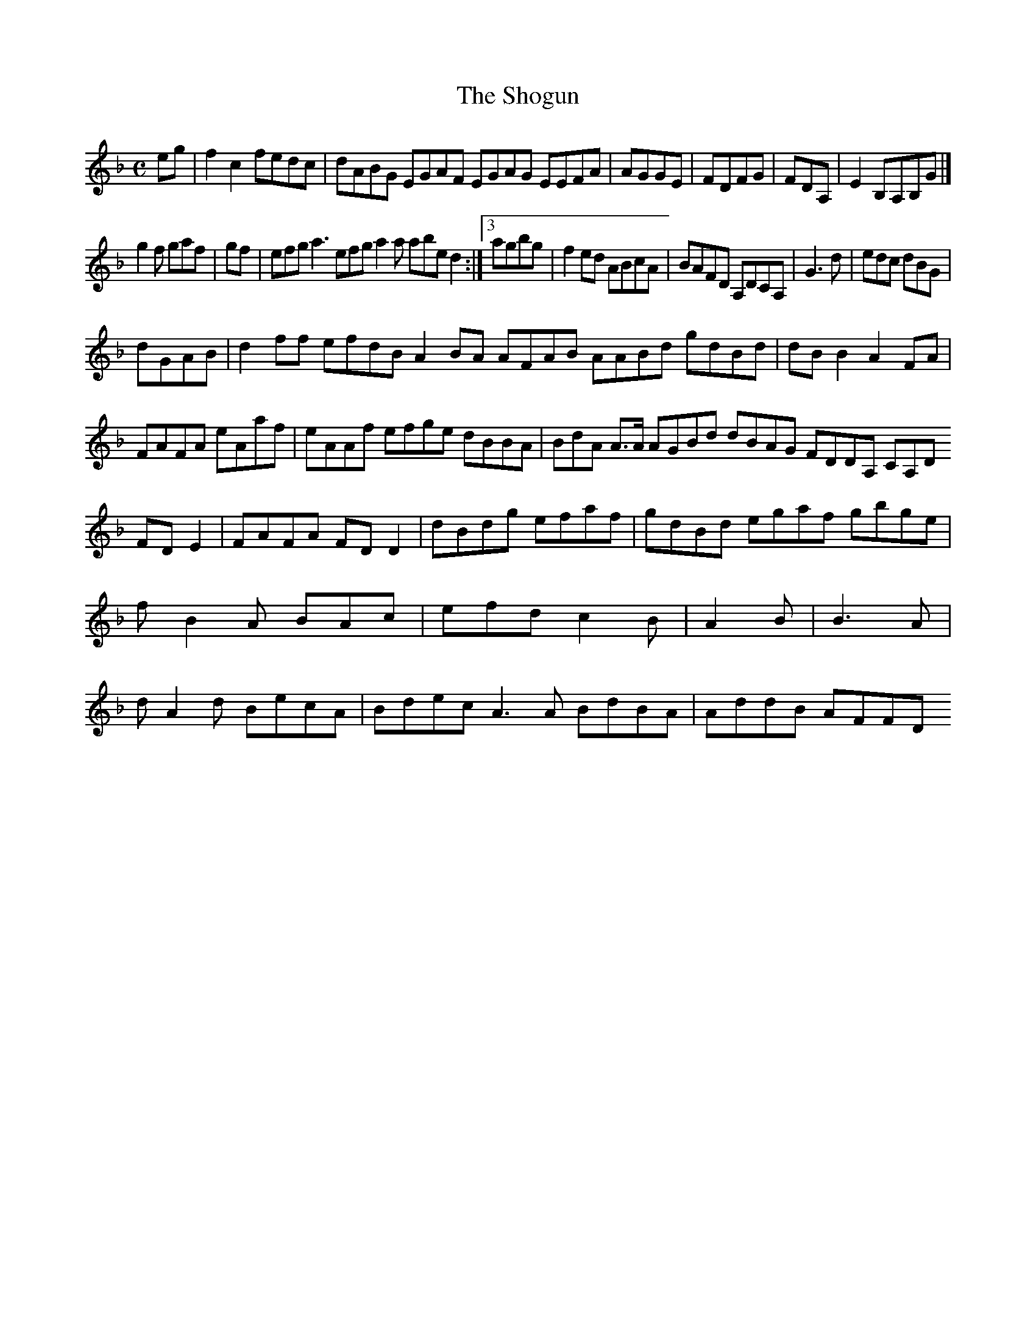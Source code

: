 X:7
T:The Shogun
Z: id:dc-ocarolan-19
M:C
L:1/8
K:F Major
eg|f2c2 fedc|dABG EGAF EGAG EEFA|AGGE|FDFG|FDA,|E2B,A,B,G|]!
g2f gaf|gf|efg a3 efg a2a abe d2:|[3 agbg|f2ed ABcA|BAFD A,DCA,|G3 d|edc dBG|!
dGAB|d2ff efdB A2BA AFAB AABd gdBd|dBB2 A2FA|!
FAFA eAaf|eAAf efge dBBA|BdA A>A AGBd dBAG FDDA, CA,D FDE2|FAFA FDD2|dBdg efaf|gdBd egaf gbge|fB2A BAc|efd c2B|A2B|B3A|dA2d BecA|Bdec A3A BdBA|AddB AFFD 